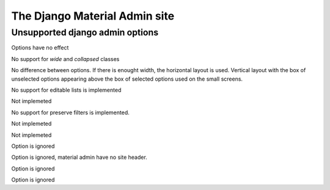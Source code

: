 ==============================
The Django Material Admin site
==============================

Unsupported django admin options
================================

.. attribute:: ModelAdmin.actions_on_top
.. attribute:: ModelAdmin.actions_on_bottom

Options have no effect

.. attribute:: ModelAdmin.fieldsets

No support for `wide` and `collapsed` classes

.. attribute:: ModelAdmin.filter_horizontal
.. attribute:: ModelAdmin.filter_vertical

No difference between options. If there is enought width, the
horizontal layout is used. Vertical layout with the box of unselected
options appearing above the box of selected options used on the small
screens.

.. attribute:: ModelAdmin.list_editable

No support for editable lists is implemented

.. attribute:: ModelAdmin.list_max_show_all

Not implemeted

.. attribute:: ModelAdmin.preserve_filters

No support for preserve filters is implemented.

.. attribute:: ModelAdmin.save_as

Not implemeted

.. attribute:: ModelAdmin.save_on_top

Not implemeted
               
.. attribute:: InlineModelAdmin.min_num

 But default inlines have no forms, only `plus` button that allows to
 add new.

.. attribute:: InlineModelAdmin.template

Option is ignored


.. attribute:: AdminSite.site_header

Option is ignored, material admin have no site header.

.. attribute:: AdminSite.site_url

Option is ignored

.. attribute:: AdminSite.index_title

Option is ignored
